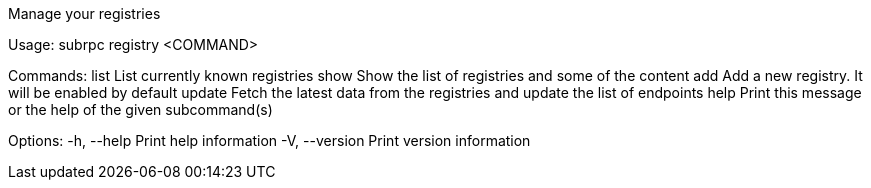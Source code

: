 Manage your registries

Usage: subrpc registry <COMMAND>

Commands:
  list    List currently known registries
  show    Show the list of registries and some of the content
  add     Add a new registry. It will be enabled by default
  update  Fetch the latest data from the registries and update the list of endpoints
  help    Print this message or the help of the given subcommand(s)

Options:
  -h, --help     Print help information
  -V, --version  Print version information
